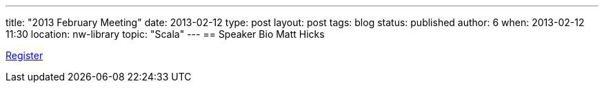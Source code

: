 ---
title: "2013 February Meeting"
date: 2013-02-12
type: post
layout: post
tags: blog
status: published
author: 6
when: 2013-02-12 11:30
location: nw-library
topic: "Scala"
---
== Speaker Bio
Matt Hicks

https://plus.google.com/events/cdg2350qecvjon0a1bou2o9frj8[Register]
